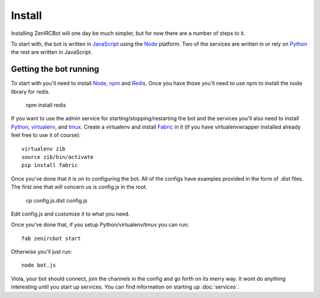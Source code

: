 Install
=======

Installing ZenIRCBot will one day be much simpler, but for now there
are a number of steps to it.

To start with, the bot is written in JavaScript_ using the Node_
platform. Two of the services are written in or rely on Python_ the
rest are written in JavaScript.

Getting the bot running
-----------------------

To start with you'll need to install Node_, npm_ and Redis_. Once you
have those you'll need to use npm to install the node library for
redis.

    npm install redis

If you want to use the admin service for starting/stopping/restarting
the bot and the services you'll also need to install Python_,
virtualenv_, and tmux_. Create a virtualenv and install Fabric_ in
it (if you have virtualenvwrapper installed already feel free to use
it of course)::

    virtualenv zib
    source zib/bin/activate
    pip install fabric

Once you've done that it is on to configuring the bot. All of the
configs have examples provided in the form of .dist files. The first
one that will concern us is config.js in the root.

    cp config.js.dist config.js

Edit config.js and customize it to what you need.

Once you've done that, if you setup Python/virtualenv/tmux you can
run::

    fab zenircbot start

Otherwise you'll just run::

    node bot.js

Viola, your bot should connect, join the channels in the config and go
forth on its merry way. It wont do anything interesting until you
start up services. You can find information on starting up :doc:`services`.

.. _JavaScript: http://en.wikipedia.org/wiki/JavaScript
.. _node: http://nodejs.org
.. _Python: http://python.org
.. _npm: http://npmjs.org
.. _Redis: http://redis.io
.. _virtualenv: http://pypi.python.org/pypi/virtualenv
.. _tmux: http://tmux.sourceforge.net/
.. _Fabric: http://fabfile.org/
